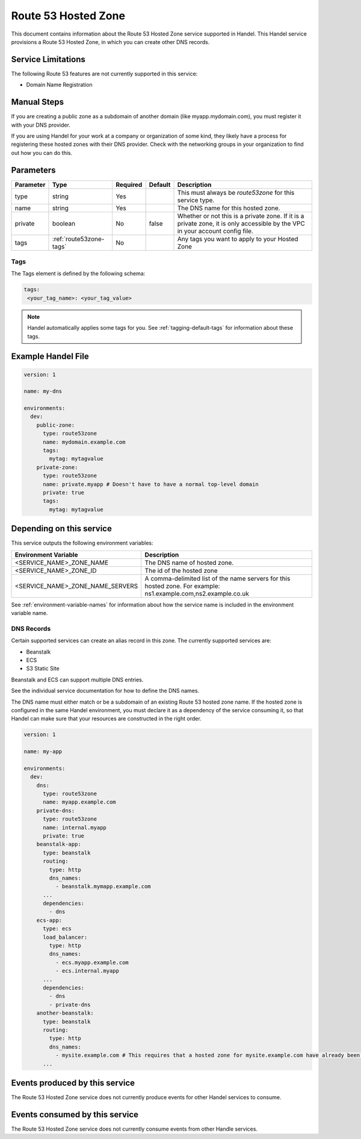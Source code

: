 .. _route53zone:

Route 53 Hosted Zone
====================
This document contains information about the Route 53 Hosted Zone service supported in Handel. This Handel service provisions a Route 53 Hosted Zone, in which you can create other DNS records.

Service Limitations
-------------------
The following Route 53 features are not currently supported in this service:

* Domain Name Registration

Manual Steps
------------
If you are creating a public zone as a subdomain of another domain (like myapp.mydomain.com), you must register it with your DNS provider.

If you are using Handel for your work at a company or organization of some kind, they likely have a process for registering these hosted zones with their DNS provider. Check with the networking groups in your organization to find out how you can do this.

Parameters
----------
.. list-table::
   :header-rows: 1

   * - Parameter
     - Type
     - Required
     - Default
     - Description
   * - type
     - string
     - Yes
     -
     - This must always be *route53zone* for this service type.
   * - name
     - string
     - Yes
     -
     - The DNS name for this hosted zone.
   * - private
     - boolean
     - No
     - false
     - Whether or not this is a private zone. If it is a private zone, it is only accessible by the VPC in your account config file.
   * - tags
     - :ref:`route53zone-tags`
     - No
     -
     - Any tags you want to apply to your Hosted Zone

.. _route53zone-tags:

Tags
~~~~
The Tags element is defined by the following schema:

.. code-block:: yaml

  tags:
   <your_tag_name>: <your_tag_value>

.. NOTE::

    Handel automatically applies some tags for you. See :ref:`tagging-default-tags` for information about these tags.

Example Handel File
-------------------

.. code-block:: yaml

    version: 1

    name: my-dns

    environments:
      dev:
        public-zone:
          type: route53zone
          name: mydomain.example.com
          tags:
            mytag: mytagvalue
        private-zone:
          type: route53zone
          name: private.myapp # Doesn't have to have a normal top-level domain
          private: true
          tags:
            mytag: mytagvalue

Depending on this service
-------------------------
This service outputs the following environment variables:


.. list-table::
   :header-rows: 1

   * - Environment Variable
     - Description
   * - <SERVICE_NAME>_ZONE_NAME
     - The DNS name of hosted zone.
   * - <SERVICE_NAME>_ZONE_ID
     - The id of the hosted zone
   * - <SERVICE_NAME>_ZONE_NAME_SERVERS
     - A comma-delimited list of the name servers for this hosted zone. For example: ns1.example.com,ns2.example.co.uk


See :ref:`environment-variable-names` for information about how the service name is included in the environment variable name.


.. _route53zone-records:

DNS Records
~~~~~~~~~~~

Certain supported services can create an alias record in this zone.  The currently supported services are:

* Beanstalk
* ECS
* S3 Static Site

Beanstalk and ECS can support multiple DNS entries.

See the individual service documentation for how to define the DNS names.

The DNS name must either match or be a subdomain of an existing Route 53 hosted zone name. If the hosted zone is configured
in the same Handel environment, you must declare it as a dependency of the service consuming it, so that Handel can make
sure that your resources are constructed in the right order.

.. code-block:: yaml

    version: 1

    name: my-app

    environments:
      dev:
        dns:
          type: route53zone
          name: myapp.example.com
        private-dns:
          type: route53zone
          name: internal.myapp
          private: true
        beanstalk-app:
          type: beanstalk
          routing:
            type: http
            dns_names:
              - beanstalk.mymapp.example.com
          ...
          dependencies:
            - dns
        ecs-app:
          type: ecs
          load_balancer:
            type: http
            dns_names:
              - ecs.myapp.example.com
              - ecs.internal.myapp
          ...
          dependencies:
            - dns
            - private-dns
        another-beanstalk:
          type: beanstalk
          routing:
            type: http
            dns_names:
              - mysite.example.com # This requires that a hosted zone for mysite.example.com have already been configured.
          ...


Events produced by this service
-------------------------------
The Route 53 Hosted Zone service does not currently produce events for other Handel services to consume.

Events consumed by this service
-------------------------------
The Route 53 Hosted Zone service does not currently consume events from other Handle services.

